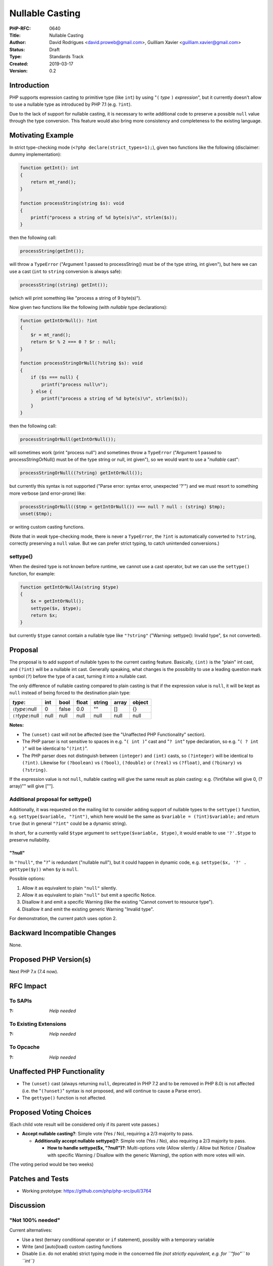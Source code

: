 Nullable Casting
================

:PHP-RFC: 0640
:Title: Nullable Casting
:Author: David Rodrigues <david.proweb@gmail.com>, Guilliam Xavier <guilliam.xavier@gmail.com>
:Status: Draft
:Type: Standards Track
:Created: 2019-03-17
:Version: 0.2

Introduction
------------

PHP supports expression casting to primitive type (like ``int``) by
using "``(`` *type* ``)`` *expression*", but it currently doesn't allow
to use a nullable type as introduced by PHP 7.1 (e.g. ``?int``).

Due to the lack of support for nullable casting, it is necessary to
write additional code to preserve a possible ``null`` value through the
type conversion. This feature would also bring more consistency and
completeness to the existing language.

Motivating Example
------------------

In strict type-checking mode (``<?php declare(strict_types=1);``), given
two functions like the following (disclaimer: dummy implementation):

.. code:: php

   function getInt(): int
   {
       return mt_rand();
   }

   function processString(string $s): void
   {
       printf("process a string of %d byte(s)\n", strlen($s));
   }

then the following call:

.. code:: php

   processString(getInt());

will throw a ``TypeError`` ("Argument 1 passed to processString() must
be of the type string, int given"), but here we can use a cast (``int``
to ``string`` conversion is always safe):

.. code:: php

   processString((string) getInt());

(which will print something like "process a string of 9 byte(s)").

Now given two functions like the following (with *nullable* type
declarations):

.. code:: php

   function getIntOrNull(): ?int
   {
       $r = mt_rand();
       return $r % 2 === 0 ? $r : null;
   }

   function processStringOrNull(?string $s): void
   {
       if ($s === null) {
           printf("process null\n");
       } else {
           printf("process a string of %d byte(s)\n", strlen($s));
       }
   }

then the following call:

.. code:: php

   processStringOrNull(getIntOrNull());

will sometimes work (print "process null") and sometimes throw a
``TypeError`` ("Argument 1 passed to processStringOrNull() must be of
the type string or null, int given"), so we would want to use a
"*nullable* cast":

.. code:: php

   processStringOrNull((?string) getIntOrNull());

but currently this syntax is not supported ("Parse error: syntax error,
unexpected '?'") and we must resort to something more verbose (and
error-prone) like:

.. code:: php

   processStringOrNull(($tmp = getIntOrNull()) === null ? null : (string) $tmp);
   unset($tmp);

or writing custom casting functions.

(Note that in *weak* type-checking mode, there is never a ``TypeError``,
the ``?int`` is automatically converted to ``?string``, correctly
preserving a ``null`` value. But we can prefer strict typing, to catch
unintended conversions.)

settype()
~~~~~~~~~

When the desired type is not known before runtime, we cannot use a cast
operator, but we can use the ``settype()`` function, for example:

.. code:: php

   function getIntOrNullAs(string $type)
   {
       $x = getIntOrNull();
       settype($x, $type);
       return $x;
   }

but currently ``$type`` cannot contain a nullable type like
``"?string"`` ("Warning: settype(): Invalid type", ``$x`` not
converted).

Proposal
--------

The proposal is to add support of nullable types to the current casting
feature. Basically, ``(int)`` is the "plain" int cast, and ``(?int)``
will be a nullable int cast. Generally speaking, what changes is the
possibility to use a leading question mark symbol (``?``) before the
type of a cast, turning it into a nullable cast.

The only difference of nullable casting compared to plain casting is
that if the expression value is ``null``, it will be kept as ``null``
instead of being forced to the destination plain type:

=========================== ==== ===== ===== ====== ===== ======
*type*:                     int  bool  float string array object
=========================== ==== ===== ===== ====== ===== ======
``(``\ *type*\ ``)``\ null  0    false 0.0   ""     []    {}
``(?``\ *type*\ ``)``\ null null null  null  null   null  null
=========================== ==== ===== ===== ====== ===== ======

**Notes:**

-  The ``(unset)`` cast will not be affected (see the "Unaffected PHP
   Functionality" section).
-  The PHP parser is not sensitive to spaces in e.g. "``( int )``" cast
   and "``? int``" type declaration, so e.g. "``( ? int )``" will be
   identical to "``(?int)``".
-  The PHP parser does not distinguish between ``(integer)`` and
   ``(int)`` casts, so ``(?integer)`` will be identical to ``(?int)``.
   Likewise for ``(?boolean)`` vs ``(?bool)``, ``(?double)`` or
   ``(?real)`` vs ``(?float)``, and ``(?binary)`` vs ``(?string)``.

If the expression value is not ``null``, nullable casting will give the
same result as plain casting: e.g. (?int)false will give 0, (?array)""
will give [""].

Additional proposal for settype()
~~~~~~~~~~~~~~~~~~~~~~~~~~~~~~~~~

Additionally, it was requested on the mailing list to consider adding
support of nullable types to the ``settype()`` function, e.g.
``settype($variable, "?int")``, which here would be the same as
``$variable = (?int)$variable;`` and return ``true`` (but in general
``"?int"`` could be a dynamic string).

In short, for a currently valid ``$type`` argument to
``settype($variable, $type)``, it would enable to use ``'?'.$type`` to
preserve nullability.

"?null"
^^^^^^^

In ``"?null"``, the "``?``" is redundant ("nullable null"), but it could
happen in dynamic code, e.g. ``settype($x, '?' . gettype($y))`` when
``$y`` is ``null``.

Possible options:

#. Allow it as equivalent to plain ``"null"`` silently.
#. Allow it as equivalent to plain ``"null"`` but emit a specific
   Notice.
#. Disallow it and emit a specific Warning (like the existing "Cannot
   convert to resource type").
#. Disallow it and emit the existing generic Warning "Invalid type".

For demonstration, the current patch uses option 2.

Backward Incompatible Changes
-----------------------------

None.

Proposed PHP Version(s)
-----------------------

Next PHP 7.x (7.4 now).

RFC Impact
----------

To SAPIs
~~~~~~~~

:?: *Help needed*

To Existing Extensions
~~~~~~~~~~~~~~~~~~~~~~

:?: *Help needed*

To Opcache
~~~~~~~~~~

:?: *Help needed*

Unaffected PHP Functionality
----------------------------

-  The ``(unset)`` cast (always returning ``null``, deprecated in PHP
   7.2 and to be removed in PHP 8.0) is not affected (i.e. the
   "``(?unset)``" syntax is not proposed, and will continue to cause a
   Parse error).
-  The ``gettype()`` function is not affected.

Proposed Voting Choices
-----------------------

(Each child vote result will be considered only if its parent vote
passes.)

-  **Accept nullable casting?**: Simple vote (Yes / No), requiring a 2/3
   majority to pass.

   -  **Additionally accept nullable settype()?**: Simple vote (Yes /
      No), also requiring a 2/3 majority to pass.

      -  **How to handle settype($x, "?null")?**: Multi-options vote
         (Allow silently / Allow but Notice / Disallow with specific
         Warning / Disallow with the generic Warning), the option with
         more votes will win.

(The voting period would be two weeks)

Patches and Tests
-----------------

-  Working prototype: https://github.com/php/php-src/pull/3764

Discussion
----------

"Not 100% needed"
~~~~~~~~~~~~~~~~~

Current alternatives:

-  Use a test (ternary conditional operator or ``if`` statement),
   possibly with a temporary variable
-  Write (and [auto]load) custom casting functions
-  Disable (i.e. do not enable) strict typing mode in the concerned file
   *(not strictly equivalent, e.g. for ``"foo"`` to ``int``)*

"A cast where you can't be sure of what you'll get back"
~~~~~~~~~~~~~~~~~~~~~~~~~~~~~~~~~~~~~~~~~~~~~~~~~~~~~~~~

"I understand the use-case for when you want to pass something to a
nullable parameter, but if you think about this cast in isolation, it
hardly makes sense."

"What about e.g. nullable_intval()?"
~~~~~~~~~~~~~~~~~~~~~~~~~~~~~~~~~~~~

But we're missing "arrayval()" and "objectval()"... And we might use
short closure ``fn($x) => (?int)$x``

Fallible Casting
~~~~~~~~~~~~~~~~

One might expect to also have e.g. ``(?int)"foo"`` and ``(?int)""`` give
``null`` rather than ``0``, ``(?string)[42]`` give ``null`` rather than
``"Array"``... and to be able to use ``(?int)$value ?? $default``,
``(?string)$_GET["input"] ?? ""``...

Alternative syntax
~~~~~~~~~~~~~~~~~~

E.g. "``(null|int) $x``"

References
----------

-  PHP Manual: `Type
   Juggling <http://php.net/manual/en/language.types.type-juggling.php>`__,
   `settype()
   function <http://php.net/manual/en/function.settype.php>`__
-  PHP RFC: `Scalar Type Declarations </rfc/scalar_type_hints_v5>`__,
   `Nullable Types </rfc/nullable_types>`__
-  Initial idea and discussion: https://externals.io/message/102997
-  Annoucement and discussion: https://externals.io/message/105122

Additional Metadata
-------------------

:Original Authors: David Rodrigues (david.proweb@gmail.com), Guilliam Xavier (guilliam.xavier@gmail.com)
:Original Status: Under Discussion
:Original Version: 0.2-draft
:Slug: nullable-casting
:Wiki URL: https://wiki.php.net/rfc/nullable-casting
